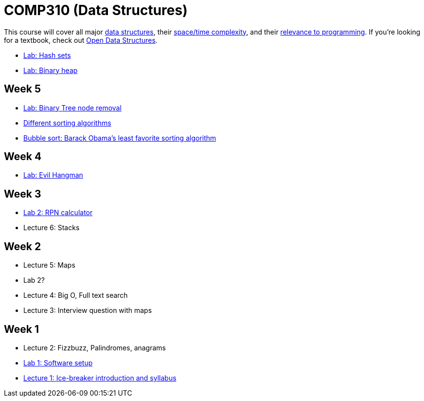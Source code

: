 = COMP310 (Data Structures)

This course will cover all major http://www.cs.usfca.edu/~galles/visualization/Algorithms.html[data structures],
their http://bigocheatsheet.com/[space/time complexity], and their
http://cstheory.stackexchange.com/questions/19759/core-algorithms-deployed/19773#19773[relevance to programming].
If you're looking for a textbook, check out http://opendatastructures.org/ods-java/[Open Data Structures].

* https://github.com/lawrancej/COMP310-2014/blob/master/labs/hash-set.adoc[Lab: Hash sets]
* https://github.com/lawrancej/COMP310-2014/blob/master/labs/binary-heap.adoc[Lab: Binary heap]

== Week 5

* https://github.com/lawrancej/COMP310-2014/blob/master/labs/binary-tree-node-removal.asciidoc[Lab: Binary Tree node removal]
* https://www.youtube.com/watch?v=t8g-iYGHpEA[Different sorting algorithms]
* https://www.youtube.com/watch?v=k4RRi_ntQc8[Bubble sort: Barack Obama's least favorite sorting algorithm]

== Week 4

* https://github.com/lawrancej/COMP310-2014/blob/master/labs/evil-hangman.asciidoc[Lab: Evil Hangman]

== Week 3

* https://github.com/lawrancej/COMP310-2014/blob/master/labs/lab2.asciidoc[Lab 2: RPN calculator]
* Lecture 6: Stacks

== Week 2

* Lecture 5: Maps
* Lab 2?
* Lecture 4: Big O, Full text search
* Lecture 3: Interview question with maps

== Week 1

* Lecture 2: Fizzbuzz, Palindromes, anagrams
* https://github.com/lawrancej/COMP310-2014/blob/master/labs/lab1.asciidoc[Lab 1: Software setup]
* https://github.com/lawrancej/COMP310-2014/blob/master/lectures/lecture1.asciidoc[Lecture 1: Ice-breaker introduction and syllabus]
